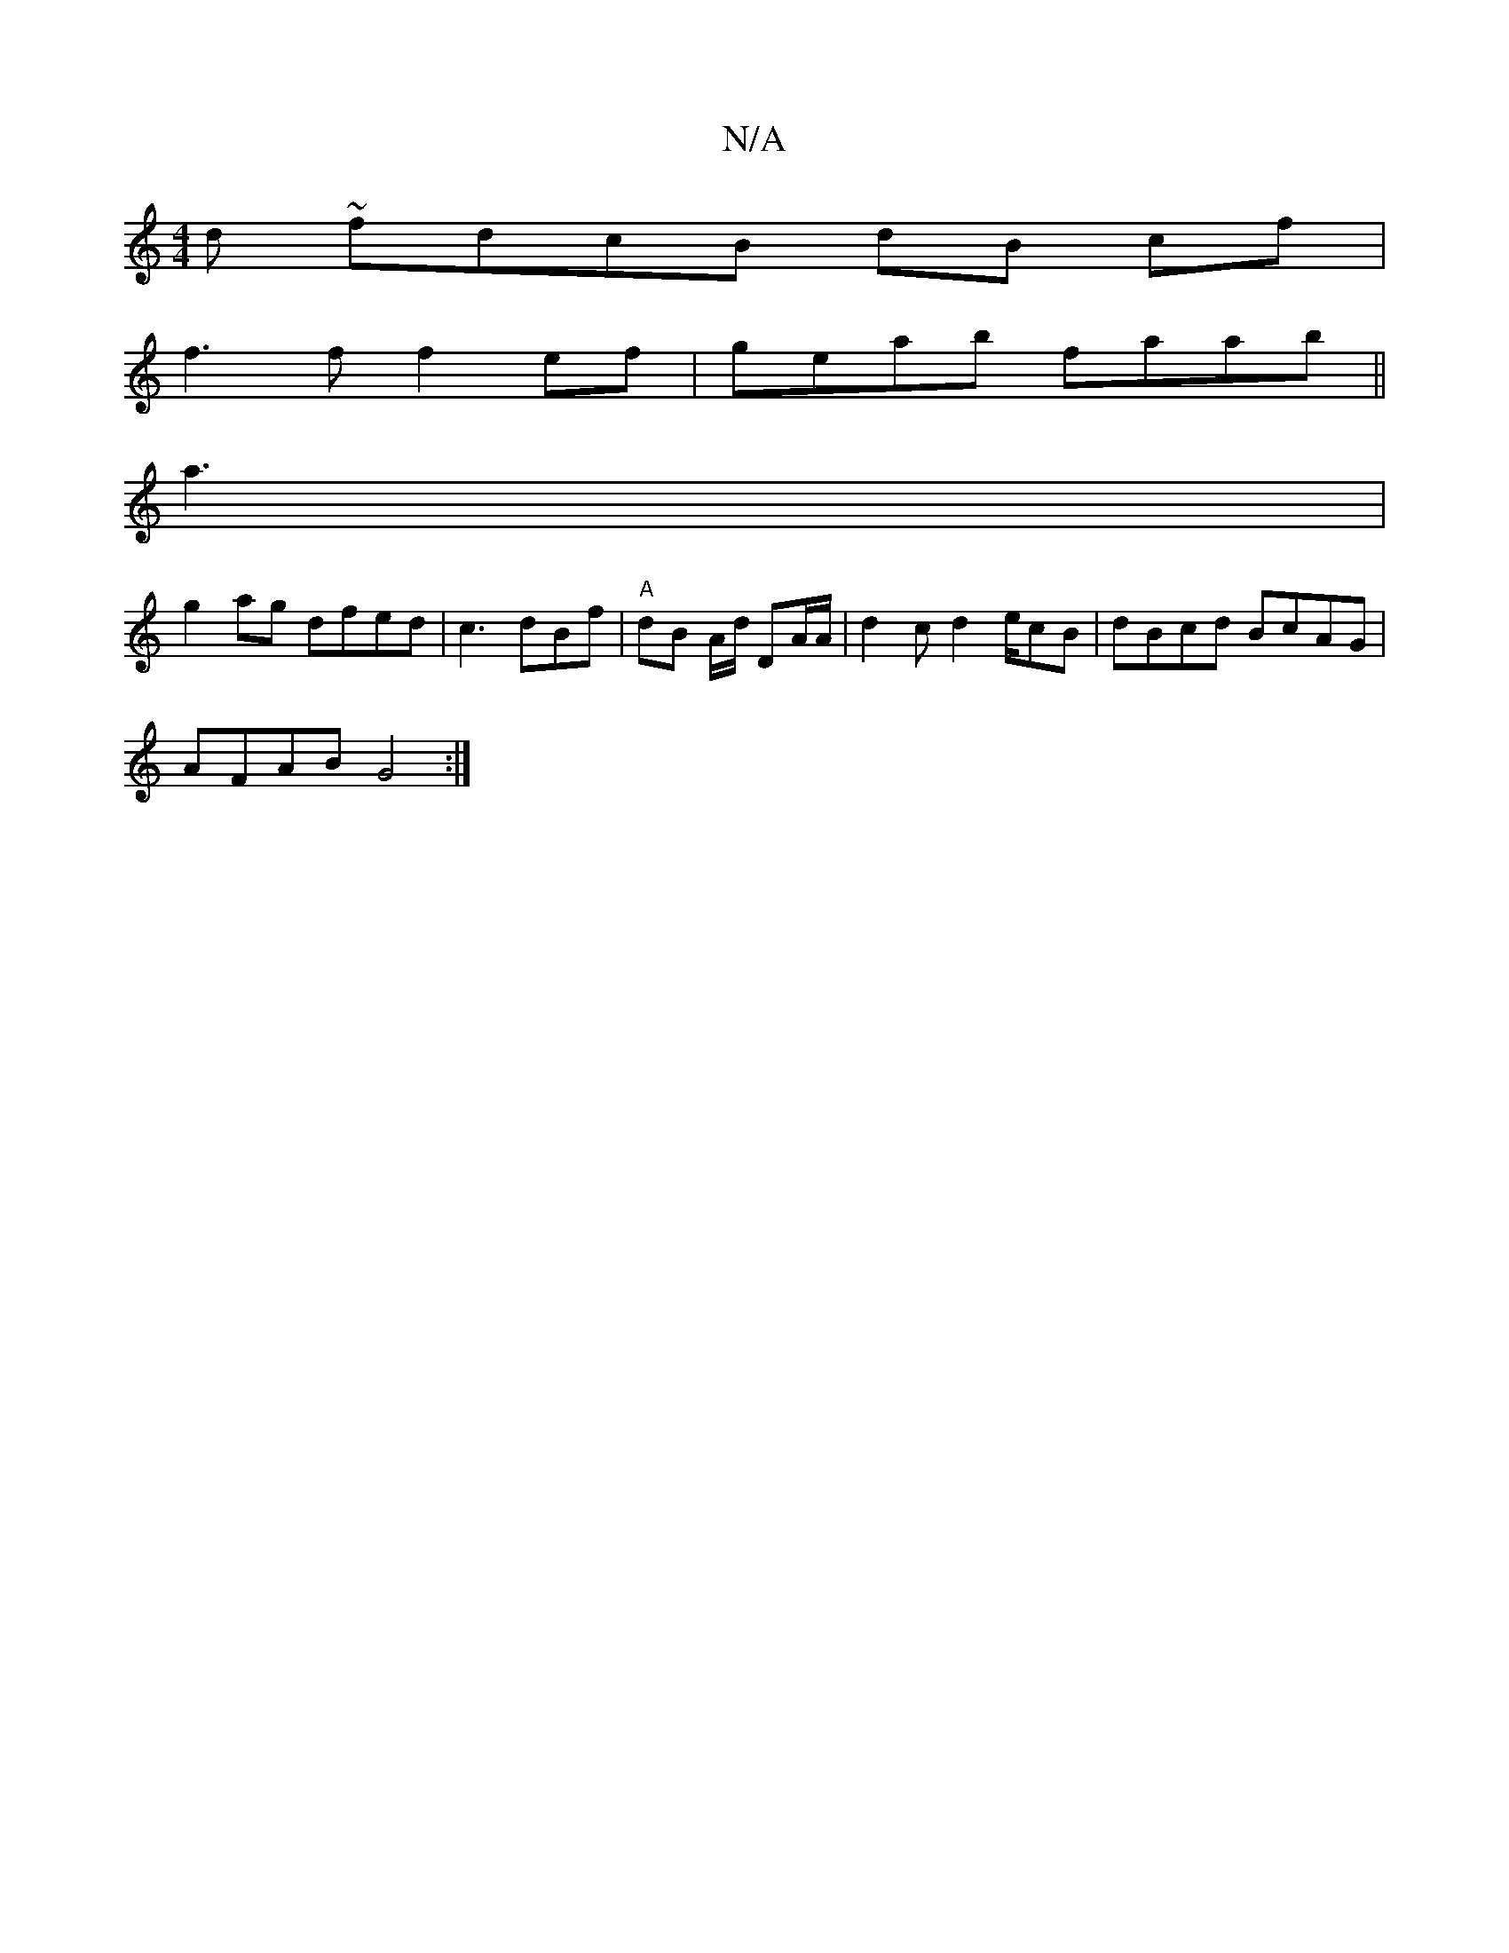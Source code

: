 X:1
T:N/A
M:4/4
R:N/A
K:Cmajor
 d~ fdcB dB cf|
f3f f2ef|geab faab||
a3 |
g2ag dfed | c3 dBf |"A"dB A/d/ DA/A/ | d2c d2e/2cB|dBcd BcAG|
AFAB G4:|

|:GGA BAc BAG:|
Bdcc d2g | e2 gb gae | dFG cAB :|

edc AFG GEF|FGD G3 B,B,A, | "Dm7"E